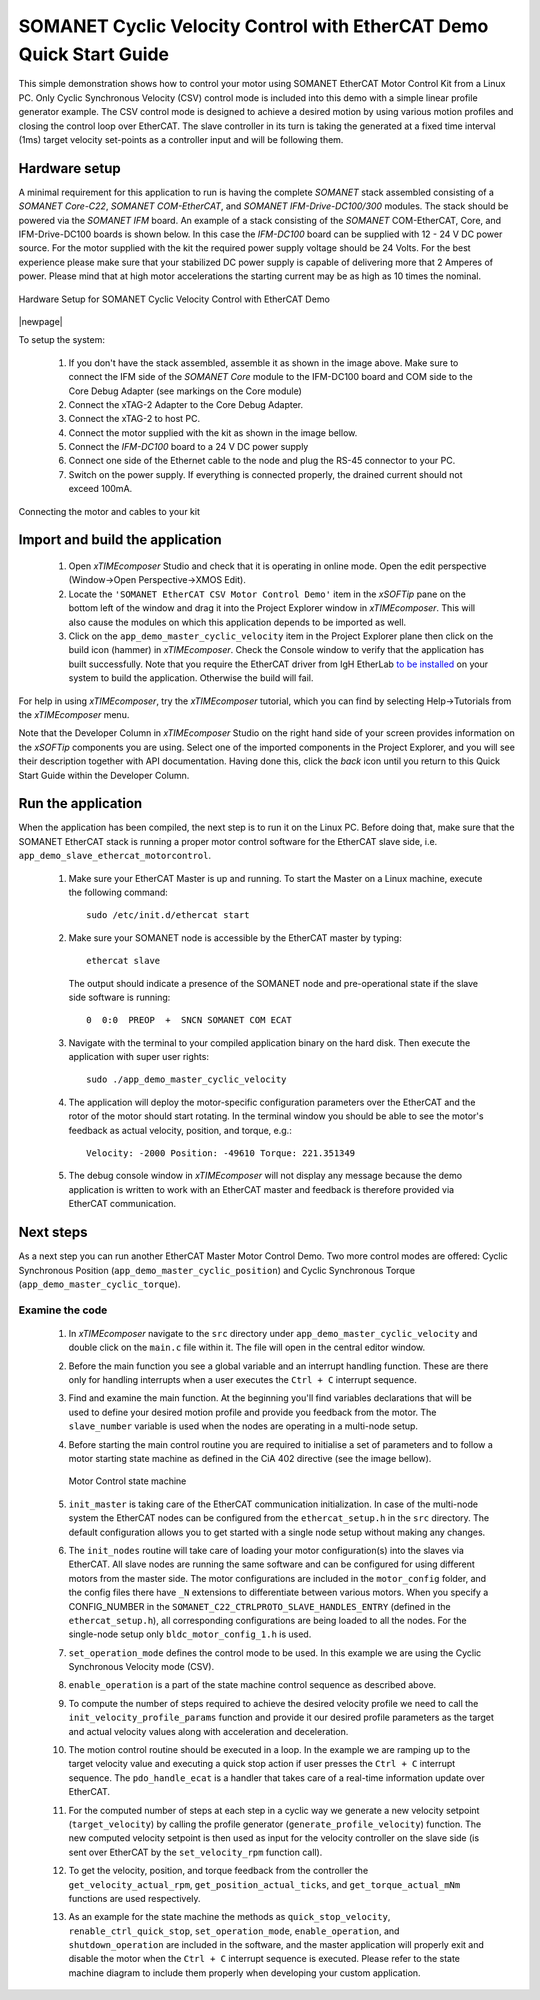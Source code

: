 .. _SOMANET_Cyclic_Velocity_Control_with_EtherCAT_Demo_Quickstart:

SOMANET Cyclic Velocity Control with EtherCAT Demo Quick Start Guide
====================================================================

This simple demonstration shows how to control your motor using SOMANET EtherCAT Motor Control Kit from a Linux PC. Only Cyclic Synchronous Velocity (CSV) control mode is included into this demo with a simple linear profile generator example. The CSV control mode is designed to achieve a desired motion by using various motion profiles and closing the control loop over EtherCAT. The slave controller in its turn is taking the generated at a fixed time interval (1ms) target velocity set-points as a controller input and will be following them. 

Hardware setup
++++++++++++++

A minimal requirement for this application to run is having the complete *SOMANET* stack assembled consisting of a *SOMANET Core-C22*, *SOMANET COM-EtherCAT*, and *SOMANET IFM-Drive-DC100/300* modules. The stack should be powered via the *SOMANET IFM* board. An example of a stack consisting of the *SOMANET* COM-EtherCAT, Core, and IFM-Drive-DC100 boards is shown below. In this case the *IFM-DC100* board can be supplied with 12 - 24 V DC power source. For the motor supplied with the kit the required power supply voltage should be 24 Volts. For the best experience please make sure that your stabilized DC power supply is capable of delivering more that 2 Amperes of power. Please mind that at high motor accelerations the starting current may be as high as 10 times the nominal.     

.. figure:: images/ethercat_stack.jpg
   :align: center

   Hardware Setup for SOMANET Cyclic Velocity Control with EtherCAT Demo

|newpage|

To setup the system:

   #. If you don't have the stack assembled, assemble it as shown in the image above. Make sure to connect the IFM side of the *SOMANET Core* module to the IFM-DC100 board and COM side to the Core Debug Adapter (see markings on the Core module)
   #. Connect the xTAG-2 Adapter to the Core Debug Adapter.
   #. Connect the xTAG-2 to host PC. 
   #. Connect the motor supplied with the kit as shown in the image bellow.
   #. Connect the *IFM-DC100* board to a 24 V DC power supply
   #. Connect one side of the Ethernet cable to the node and plug the RS-45 connector to your PC.
   #. Switch on the power supply. If everything is connected properly, the drained current should not exceed 100mA. 

.. figure:: images/stack_and_motor.jpg
   :align: center

   Connecting the motor and cables to your kit


Import and build the application
++++++++++++++++++++++++++++++++

   #. Open *xTIMEcomposer* Studio and check that it is operating in online mode. Open the edit perspective (Window->Open Perspective->XMOS Edit).
   #. Locate the ``'SOMANET EtherCAT CSV Motor Control Demo'`` item in the *xSOFTip* pane on the bottom left of the window and drag it into the Project Explorer window in *xTIMEcomposer*. This will also cause the modules on which this application depends to be imported as well. 
   #. Click on the ``app_demo_master_cyclic_velocity`` item in the Project Explorer plane then click on the build icon (hammer) in *xTIMEcomposer*. Check the Console window to verify that the application has built successfully. Note that you require the EtherCAT driver from IgH EtherLab `to be installed <http://doc.synapticon.com/wiki/index.php/EtherCAT_Master_Software>`_ on your system to build the application. Otherwise the build will fail.

For help in using *xTIMEcomposer*, try the *xTIMEcomposer* tutorial, which you can find by selecting Help->Tutorials from the *xTIMEcomposer* menu.

Note that the Developer Column in *xTIMEcomposer* Studio on the right hand side of your screen provides information on the *xSOFTip* components you are using. Select one of the imported components in the Project Explorer, and you will see their description together with API documentation. Having done this, click the `back` icon until you return to this Quick Start Guide within the Developer Column.


Run the application
+++++++++++++++++++

When the application has been compiled, the next step is to run it on the Linux PC. Before doing that, make sure that the SOMANET EtherCAT stack is running a proper motor control software for the EtherCAT slave side, i.e. ``app_demo_slave_ethercat_motorcontrol``.  

   #. Make sure your EtherCAT Master is up and running. To start the Master on a Linux machine, execute the following command: ::

       sudo /etc/init.d/ethercat start

   #. Make sure your SOMANET node is accessible by the EtherCAT master by typing: ::

        ethercat slave 

      The output should indicate a presence of the SOMANET node and pre-operational state if the slave side software is running: ::

        0  0:0  PREOP  +  SNCN SOMANET COM ECAT

   #. Navigate with the terminal to your compiled application binary on the hard disk. Then execute the application with super user rights: ::

       sudo ./app_demo_master_cyclic_velocity 

   #. The application will deploy the motor-specific configuration parameters over the EtherCAT and the rotor of the motor should start rotating. In the terminal window you should be able to see the motor's feedback as actual velocity, position, and torque, e.g.: ::

       Velocity: -2000 Position: -49610 Torque: 221.351349

   #. The debug console window in *xTIMEcomposer* will not display any message because the demo application is written to work with an EtherCAT master and feedback is therefore provided via EtherCAT communication.


Next steps
++++++++++

As a next step you can run another EtherCAT Master Motor Control Demo. Two more control modes are offered: Cyclic Synchronous Position (``app_demo_master_cyclic_position``) and Cyclic Synchronous Torque (``app_demo_master_cyclic_torque``).

Examine the code
................

   #. In *xTIMEcomposer* navigate to the ``src`` directory under ``app_demo_master_cyclic_velocity`` and double click on the ``main.c`` file within it. The file will open in the central editor window.

   #. Before the main function you see a global variable and an interrupt handling function. These are there only for handling interrupts when a user executes the ``Ctrl + C`` interrupt sequence. 

   #. Find and examine the main function. At the beginning you'll find variables declarations that will be used to define your desired motion profile and provide you feedback from the motor. The ``slave_number`` variable is used when the nodes are operating in a multi-node setup.

   #. Before starting the main control routine you are required to initialise a set of parameters and to follow a motor starting state machine as defined in the CiA 402 directive (see the image bellow).

      .. figure:: images/statemachine.png
         :width: 100%
         :align: center

         Motor Control state machine

   #. ``init_master`` is taking care of the EtherCAT communication initialization. In case of the multi-node system the EtherCAT nodes can be configured from the ``ethercat_setup.h`` in the ``src`` directory. The default configuration allows you to get started with a single node setup without making any changes.

   #. The ``init_nodes`` routine will take care of loading your motor configuration(s) into the slaves via EtherCAT. All slave nodes are running the same software and can be configured for using different motors from the master side. The motor configurations are included in the ``motor_config`` folder, and the config files there have ``_N`` extensions to differentiate between various motors. When you specify a CONFIG_NUMBER in the ``SOMANET_C22_CTRLPROTO_SLAVE_HANDLES_ENTRY`` (defined in the ``ethercat_setup.h``), all corresponding configurations are being loaded to all the nodes. For the single-node setup only ``bldc_motor_config_1.h`` is used.

   #. ``set_operation_mode`` defines the control mode to be used. In this example we are using the Cyclic Synchronous Velocity mode (CSV).

   #. ``enable_operation`` is a part of the state machine control sequence as described above.

   #. To compute the number of steps required to achieve the desired velocity profile we need to call the ``init_velocity_profile_params`` function and provide it our desired profile parameters as the target and actual velocity values along with acceleration and deceleration.

   #. The motion control routine should be executed in a loop. In the example we are ramping up to the target velocity value and executing a quick stop action if user presses the ``Ctrl + C`` interrupt sequence. The ``pdo_handle_ecat`` is a handler that takes care of a real-time information update over EtherCAT.  

   #. For the computed number of steps at each step in a cyclic way we generate a new velocity setpoint (``target_velocity``) by calling the profile generator (``generate_profile_velocity``)  function. The new computed velocity setpoint is then used as input for the velocity controller on the slave side (is sent over EtherCAT by the ``set_velocity_rpm`` function call). 

   #. To get the velocity, position, and torque feedback from the controller the ``get_velocity_actual_rpm``, ``get_position_actual_ticks``, and ``get_torque_actual_mNm`` functions are used respectively.

   #. As an example for the state machine the methods as ``quick_stop_velocity``, ``renable_ctrl_quick_stop``, ``set_operation_mode``, ``enable_operation``, and ``shutdown_operation`` are included in the software, and the master application will properly exit and disable the motor when the ``Ctrl + C`` interrupt sequence is executed. Please refer to the state machine diagram to include them properly when developing your custom application.


